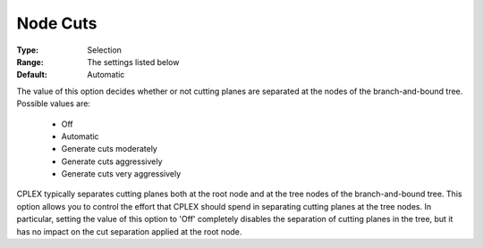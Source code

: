 .. _option-CPLEX-node_cuts:


Node Cuts
=========



:Type:	Selection	
:Range:	The settings listed below	
:Default:	Automatic	



The value of this option decides whether or not cutting planes are separated at the nodes of the branch-and-bound tree. Possible values are:



    *	Off
    *	Automatic
    *	Generate cuts moderately
    *	Generate cuts aggressively
    *	Generate cuts very aggressively




CPLEX typically separates cutting planes both at the root node and at the tree nodes of the branch-and-bound tree. This option allows you to control the effort that CPLEX should spend in separating cutting planes at the tree nodes. In particular, setting the value of this option to 'Off' completely disables the separation of cutting planes in the tree, but it has no impact on the cut separation applied at the root node.





